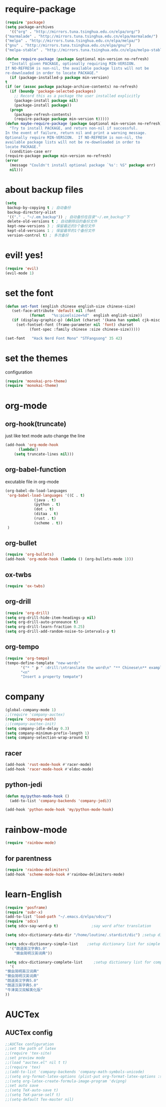 * require-package
  #+begin_src emacs-lisp
    (require 'package)
    (setq package-archives
      '(("org" . "http://mirrors.tuna.tsinghua.edu.cn/elpa/org/")
	("marmalade" . "http://mirrors.tuna.tsinghua.edu.cn/elpa/marmalade/")
	("melpa" . "http://mirrors.tuna.tsinghua.edu.cn/elpa/melpa/")
	("gnu" . "http://mirrors.tuna.tsinghua.edu.cn/elpa/gnu/")
	("melpa-stable" . "http://mirrors.tuna.tsinghua.edu.cn/elpa/melpa-stable/")))

    (defun require-package (package &optional min-version no-refresh)
      "Install given PACKAGE, optionally requiring MIN-VERSION.
    If NO-REFRESH is non-nil, the available package lists will not be
    re-downloaded in order to locate PACKAGE."
      (if (package-installed-p package min-version)
	t
	(if (or (assoc package package-archive-contents) no-refresh)
	  (if (boundp 'package-selected-packages)
	    ;; Record this as a package the user installed explicitly
	    (package-install package nil)
	    (package-install package))
	  (progn
	    (package-refresh-contents)
	    (require-package package min-version t)))))
    (defun maybe-require-package (package &optional min-version no-refresh)
      "Try to install PACKAGE, and return non-nil if successful.
    In the event of failure, return nil and print a warning message.
    Optionally require MIN-VERSION.  If NO-REFRESH is non-nil, the
    available package lists will not be re-downloaded in order to
    locate PACKAGE."
      (condition-case err
	(require-package package min-version no-refresh)
	(error
	  (message "Couldn't install optional package `%s': %S" package err)
	  nil)))
  #+end_src
* about backup files
  #+begin_src emacs-lisp
    (setq
	 backup-by-copying t ; 自动备份
	 backup-directory-alist
	 '(("." . "~/.em_backup")) ; 自动备份在目录"~/.em_backup"下
	 delete-old-versions t ; 自动删除旧的备份文件
	 kept-new-versions 3 ; 保留最近的3个备份文件
	 kept-old-versions 1 ; 保留最早的1个备份文件
	 version-control t) ; 多次备份
  #+end_src
* evil! yes!
  #+begin_src emacs-lisp
    (require 'evil)
    (evil-mode 1)
  #+end_src
* set the font
#+BEGIN_SRC emacs-lisp
  (defun set-font (english chinese english-size chinese-size)
     (set-face-attribute 'default nil :font
			 (format   "%s:pixelsize=%d"  english english-size))
     (if (display-graphic-p) (dolist (charset '(kana han symbol cjk-misc bopomofo))
       (set-fontset-font (frame-parameter nil 'font) charset
			 (font-spec :family chinese :size chinese-size)))))

  (set-font   "Hack Nerd Font Mono" "STFangsong" 35 42)
#+END_SRC
* set the themes
 configuration
#+BEGIN_SRC emacs-lisp
  (require 'monokai-pro-theme)
  (require 'monokai-theme)
#+END_SRC
* org-mode
** org-hook(truncate)
   just like text mode auto change the line
   #+BEGIN_SRC emacs-lisp
     (add-hook 'org-mode-hook
	       (lambda()
		 (setq truncate-lines nil)))
   #+END_SRC
** org-babel-function
   excutable file in org-mode
   #+BEGIN_SRC emacs-lisp
     (org-babel-do-load-languages
      'org-babel-load-languages '((C . t)
				  (java . t)
				  (python . t)
				  (dot . t)
				  (ditaa . t)
				  (rust . t)
				  (scheme . t))
      )
   #+END_SRC
** org-bullet
   #+BEGIN_SRC emacs-lisp
     (require 'org-bullets)
     (add-hook 'org-mode-hook (lambda () (org-bullets-mode 1)))
   #+END_SRC
** ox-twbs
   #+BEGIN_SRC emacs-lisp
     (require 'ox-twbs)
   #+END_SRC
** org-drill
   #+BEGIN_SRC emacs-lisp
     (require 'org-drill)
     (setq org-drill-hide-item-headings-p nil)
     (setq org-drill-auto-pronounce t)
     (setq org-drill-learn-fraction 0.25)
     (setq org-drill-add-random-noise-to-intervals-p t)
   #+END_SRC
** org-tempo
#+BEGIN_SRC emacs-lisp
  (require 'org-tempo)
  (tempo-define-template "new-words"
		 '("* " p " :drill:\ntranslate the word\n" "** Chinese\n** example" >)
		 "<n"
		 "Insert a property tempate")
#+END_SRC
* company
#+BEGIN_SRC emacs-lisp
  (global-company-mode 1)
  ;;(require 'company-auctex)
  (require 'company-math)
  ;;(company-auctex-init)
  (setq company-idle-delay 0.3)
  (setq company-minimum-prefix-length 1)
  (setq company-selection-wrap-around t)

#+END_SRC
** racer
   #+BEGIN_SRC emacs-lisp
     (add-hook 'rust-mode-hook #'racer-mode)
     (add-hook 'racer-mode-hook #'eldoc-mode)
   #+END_SRC
** python-jedi
   #+begin_src emacs-lisp
     (defun my/python-mode-hook ()
       (add-to-list 'company-backends 'company-jedi))

     (add-hook 'python-mode-hook 'my/python-mode-hook)
   #+end_src
* rainbow-mode
  #+begin_src emacs-lisp
    (require 'rainbow-mode)
  #+end_src
** for parentness
  #+begin_src emacs-lisp
    (require 'rainbow-delimiters)
    (add-hook 'scheme-mode-hook #'rainbow-delimiters-mode)
  #+end_src
* learn-English
  #+begin_src emacs-lisp
    (require 'posframe)
    (require 'subr-x)
    (add-to-list 'load-path "~/.emacs.d/elpa/sdcv/")
    (require 'sdcv)
    (setq sdcv-say-word-p t)               ;say word after translation

    (setq sdcv-dictionary-data-dir "/home/loutine/.stardict/dic") ;setup directory of stardict dictionary

    (setq sdcv-dictionary-simple-list    ;setup dictionary list for simple search
	  '("朗道英汉字典5.0"
	    "懒虫简明汉英词典"))

    (setq sdcv-dictionary-complete-list     ;setup dictionary list for complete search
	  '(
	"懒虫简明英汉词典"
	"懒虫简明汉英词典"
	"朗道英汉字典5.0"
	"朗道汉英字典5.0"
	"牛津英汉双解美化版"
	))
  #+end_src
* AUCTex
** AUCTex config
   #+BEGIN_SRC emacs-lisp
     ;;AUCTex configuration
     ;;set the path of latex
     ;;(require 'tex-site)
     ;;set preview mode
     ;;(load "auctex.el" nil t t)
     ;;(require 'tex)
     ;;(add-to-list 'company-backends 'company-math-symbols-unicode)
     ;;(setq org-format-latex-options (plist-put org-format-latex-options :scale 4.0))
     ;;(setq org-latex-create-formula-image-program 'dvipng)
     ;;set auto save
     ;;(setq TeX-auto-save t)
     ;;(setq TeX-parse-self t)
     ;;(setq-default Tex-master nil)
   #+END_SRC
   
   
   
   

